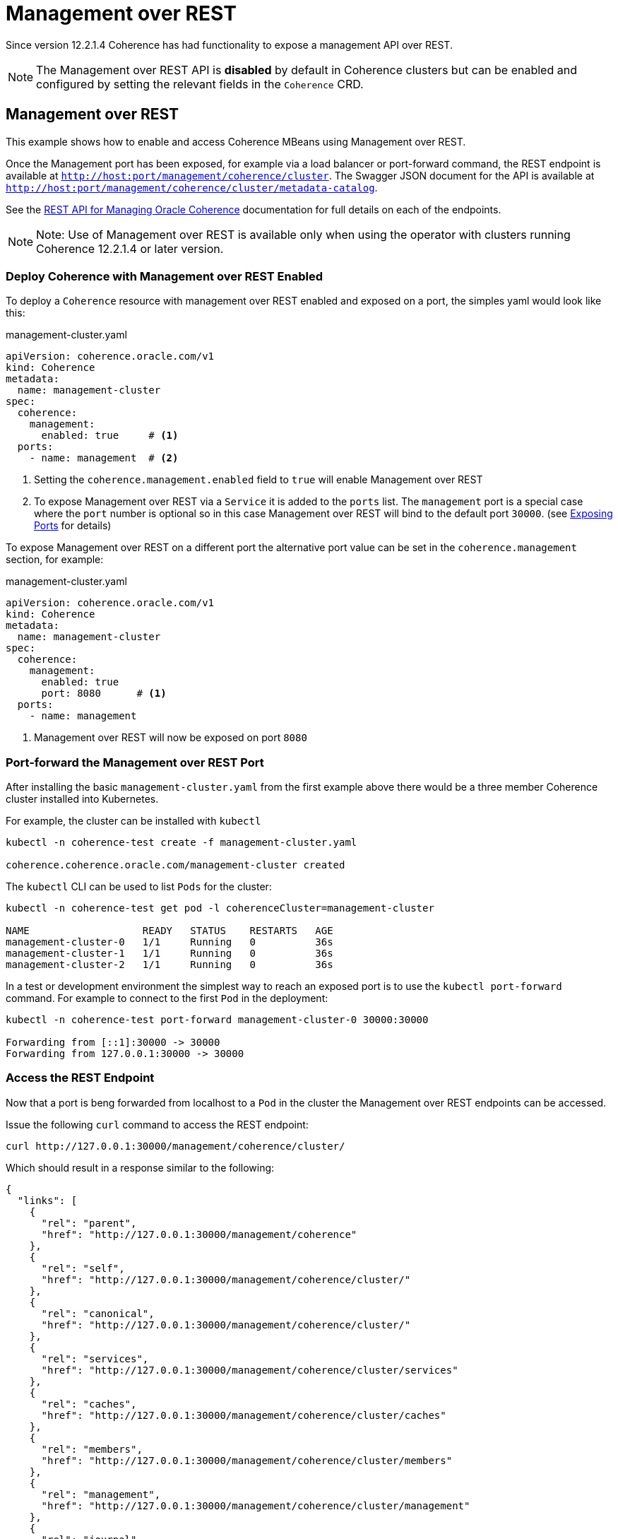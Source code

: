 ///////////////////////////////////////////////////////////////////////////////

    Copyright (c) 2020, Oracle and/or its affiliates. All rights reserved.
    Licensed under the Universal Permissive License v 1.0 as shown at
    http://oss.oracle.com/licenses/upl.

///////////////////////////////////////////////////////////////////////////////

= Management over REST

Since version 12.2.1.4 Coherence has had functionality to expose a management API over REST.

NOTE: The Management over REST  API is *disabled* by default in Coherence clusters but can be enabled and configured by
setting the relevant fields in the `Coherence` CRD.

== Management over REST

This example shows how to enable and access Coherence MBeans using Management over REST.

Once the Management port has been exposed, for example via a load balancer or port-forward command, the REST
endpoint is available at `http://host:port/management/coherence/cluster`.
The Swagger JSON document for the API is available at `http://host:port/management/coherence/cluster/metadata-catalog`.

See the https://docs.oracle.com/en/middleware/standalone/coherence/14.1.1.0/rest-reference/[REST API for Managing Oracle Coherence]
documentation for full details on each of the endpoints.

NOTE: Note: Use of Management over REST is available only when using the operator with clusters running
Coherence 12.2.1.4 or later version.

=== Deploy Coherence with Management over REST Enabled

To deploy a `Coherence` resource with management over REST enabled and exposed on a port, the simples yaml
would look like this:

[source,yaml]
.management-cluster.yaml
----
apiVersion: coherence.oracle.com/v1
kind: Coherence
metadata:
  name: management-cluster
spec:
  coherence:
    management:
      enabled: true     # <1>
  ports:
    - name: management  # <2>
----
<1> Setting the `coherence.management.enabled` field to `true` will enable Management over REST
<2> To expose Management over REST via a `Service` it is added to the `ports` list.
The `management` port is a special case where the `port` number is optional so in this case Management over REST
will bind to the default port `30000`.
(see <<expose_ports_and_services/020_container_ports.adoc,Exposing Ports>> for details)

To expose Management over REST on a different port the alternative port value can be set in the `coherence.management`
section, for example:
[source,yaml]
.management-cluster.yaml
----
apiVersion: coherence.oracle.com/v1
kind: Coherence
metadata:
  name: management-cluster
spec:
  coherence:
    management:
      enabled: true
      port: 8080      # <1>
  ports:
    - name: management
----
<1> Management over REST will now be exposed on port `8080`


=== Port-forward the Management over REST Port

After installing the basic `management-cluster.yaml` from the first example above there would be a three member
Coherence cluster installed into Kubernetes.

For example, the cluster can be installed with `kubectl`
[source,bash]
----
kubectl -n coherence-test create -f management-cluster.yaml

coherence.coherence.oracle.com/management-cluster created
----

The `kubectl` CLI can be used to list `Pods` for the cluster:
[source,bash]
----
kubectl -n coherence-test get pod -l coherenceCluster=management-cluster

NAME                   READY   STATUS    RESTARTS   AGE
management-cluster-0   1/1     Running   0          36s
management-cluster-1   1/1     Running   0          36s
management-cluster-2   1/1     Running   0          36s
----

In a test or development environment the simplest way to reach an exposed port is to use the `kubectl port-forward` command.
For example to connect to the first `Pod` in the deployment:
[source,bash]
----
kubectl -n coherence-test port-forward management-cluster-0 30000:30000

Forwarding from [::1]:30000 -> 30000
Forwarding from 127.0.0.1:30000 -> 30000
----

=== Access the REST Endpoint
Now that a port is beng forwarded from localhost to a `Pod` in the cluster the Management over REST endpoints can be accessed.

Issue the following `curl` command to access the REST endpoint:
[source,bash]
----
curl http://127.0.0.1:30000/management/coherence/cluster/
----

Which should result in a response similar to the following:
[source,json]
----
{
  "links": [
    {
      "rel": "parent",
      "href": "http://127.0.0.1:30000/management/coherence"
    },
    {
      "rel": "self",
      "href": "http://127.0.0.1:30000/management/coherence/cluster/"
    },
    {
      "rel": "canonical",
      "href": "http://127.0.0.1:30000/management/coherence/cluster/"
    },
    {
      "rel": "services",
      "href": "http://127.0.0.1:30000/management/coherence/cluster/services"
    },
    {
      "rel": "caches",
      "href": "http://127.0.0.1:30000/management/coherence/cluster/caches"
    },
    {
      "rel": "members",
      "href": "http://127.0.0.1:30000/management/coherence/cluster/members"
    },
    {
      "rel": "management",
      "href": "http://127.0.0.1:30000/management/coherence/cluster/management"
    },
    {
      "rel": "journal",
      "href": "http://127.0.0.1:30000/management/coherence/cluster/journal"
    },
    {
      "rel": "hotcache",
      "href": "http://127.0.0.1:30000/management/coherence/cluster/hotcache"
    },
    {
      "rel": "reporters",
      "href": "http://127.0.0.1:30000/management/coherence/cluster/reporters"
    },
    {
      "rel": "webApplications",
      "href": "http://127.0.0.1:30000/management/coherence/cluster/webApplications"
    }
  ],
  "clusterSize": 3,
  "membersDeparted": [],
  "memberIds": [
    1,
    2,
    3
  ],
  "oldestMemberId": 1,
  "refreshTime": "2019-10-15T03:55:46.461Z",
  "licenseMode": "Development",
  "localMemberId": 1,
  "version": "14.1.1.0.0",
  "running": true,
  "clusterName": "management-cluster",
  "membersDepartureCount": 0,
  "members": [
    "Member(Id=1, Timestamp=2019-10-15 03:46:15.848, Address=10.1.2.184:36531, MachineId=49519, Location=site:coherence.coherence-test.svc.cluster.local,machine:docker-desktop,process:1,member:management-cluster-1, Role=storage)",
    "Member(Id=2, Timestamp=2019-10-15 03:46:19.405, Address=10.1.2.183:40341, MachineId=49519, Location=site:coherence.coherence-test.svc.cluster.local,machine:docker-desktop,process:1,member:management-cluster-2, Role=storage)",
    "Member(Id=3, Timestamp=2019-10-15 03:46:19.455, Address=10.1.2.185:38719, MachineId=49519, Location=site:coherence.coherence-test.svc.cluster.local,machine:docker-desktop,process:1,member:management-cluster-0, Role=storage)"
  ],
  "type": "Cluster"
}
----

=== Access the Swagger Endpoint

Issue the following `curl` command to access the Sagger endpoint, which documents all the REST API's available.

[source,bash]
----
curl http://127.0.0.1:30000/management/coherence/cluster/metadata-catalog
----

Which should result in a response like the following:
[source,json]
----
{
  "swagger": "2.0",
  "info": {
    "title": "RESTful Management Interface for Oracle Coherence MBeans",
    "description": "RESTful Management Interface for Oracle Coherence MBeans",
    "version": "14.1.1.0.0"
  },
  "schemes": [
    "http",
    "https"
  ],
...
----

NOTE: The above output has been truncated due to the large size.

=== Other REST Resources

Management over REST can be used for all Coherence management functions, the same as would be available when using
standard MBean access over JMX.

Please see the
https://docs.oracle.com/en/middleware/standalone/coherence/14.1.1.0/rest-reference/[Coherence REST API] for more information on these features.

* https://docs.oracle.com/en/middleware/standalone/coherence/14.1.1.0/manage/using-jmx-manage-oracle-coherence.html#GUID-D160B16B-7C1B-4641-AE94-3310DF8082EC[Connecting JVisualVM to Management over REST]
* <<clusters/058_coherence_management.adoc,Enabling SSL>>
* https://docs.oracle.com/en/middleware/standalone/coherence/14.1.1.0/rest-reference/op-management-coherence-cluster-members-memberidentifier-diagnostic-cmd-jfrcmd-post.html[Produce and extract a Java Flight Recorder (JFR) file]
* https://docs.oracle.com/en/middleware/standalone/coherence/14.1.1.0/rest-reference/api-reporter.html[Access the Reporter]
